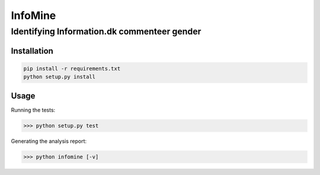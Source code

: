 InfoMine 
========

Identifying Information.dk commenteer gender
############################################


Installation
------------

.. code::

	pip install -r requirements.txt
	python setup.py install


Usage
-----

Running the tests:

.. code:: python
	
	>>> python setup.py test

Generating the analysis report:

.. code:: python

    >>> python infomine [-v]